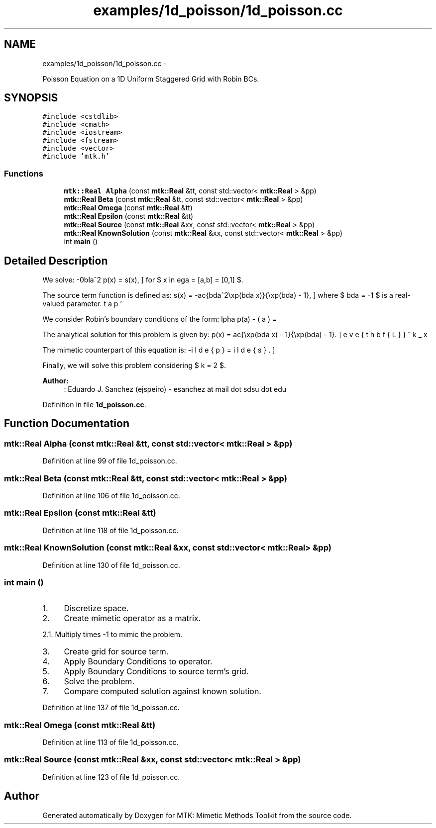 .TH "examples/1d_poisson/1d_poisson.cc" 3 "Mon Jul 4 2016" "MTK: Mimetic Methods Toolkit" \" -*- nroff -*-
.ad l
.nh
.SH NAME
examples/1d_poisson/1d_poisson.cc \- 
.PP
Poisson Equation on a 1D Uniform Staggered Grid with Robin BCs\&.  

.SH SYNOPSIS
.br
.PP
\fC#include <cstdlib>\fP
.br
\fC#include <cmath>\fP
.br
\fC#include <iostream>\fP
.br
\fC#include <fstream>\fP
.br
\fC#include <vector>\fP
.br
\fC#include 'mtk\&.h'\fP
.br

.SS "Functions"

.in +1c
.ti -1c
.RI "\fBmtk::Real\fP \fBAlpha\fP (const \fBmtk::Real\fP &tt, const std::vector< \fBmtk::Real\fP > &pp)"
.br
.ti -1c
.RI "\fBmtk::Real\fP \fBBeta\fP (const \fBmtk::Real\fP &tt, const std::vector< \fBmtk::Real\fP > &pp)"
.br
.ti -1c
.RI "\fBmtk::Real\fP \fBOmega\fP (const \fBmtk::Real\fP &tt)"
.br
.ti -1c
.RI "\fBmtk::Real\fP \fBEpsilon\fP (const \fBmtk::Real\fP &tt)"
.br
.ti -1c
.RI "\fBmtk::Real\fP \fBSource\fP (const \fBmtk::Real\fP &xx, const std::vector< \fBmtk::Real\fP > &pp)"
.br
.ti -1c
.RI "\fBmtk::Real\fP \fBKnownSolution\fP (const \fBmtk::Real\fP &xx, const std::vector< \fBmtk::Real\fP > &pp)"
.br
.ti -1c
.RI "int \fBmain\fP ()"
.br
.in -1c
.SH "Detailed Description"
.PP 
We solve: \[ -\nabla^2 p(x) = s(x), \] for $ x \in \Omega = [a,b] = [0,1] $\&.
.PP
The source term function is defined as: \[ s(x) = -\frac{\lambda^2\exp(\lambda x)}{\exp(\lambda) - 1}, \] where $ \lambda = -1 $ is a real-valued parameter\&.
.PP
We consider Robin's boundary conditions of the form: \[ \alpha p(a) - \beta p'(a) = \omega, \] \[ \alpha p(b) + \beta p'(b) = \epsilon, \] where $ \alpha = -\exp(\lambda) $, $ \beta = \lambda^{-1}(\exp(\lambda) - 1.0) $, $ \omega = -1 $, and $ \epsilon = 0 $\&.
.PP
The analytical solution for this problem is given by: \[ p(x) = \frac{\exp(\lambda x) - 1}{\exp(\lambda) - 1}. \]
.PP
The mimetic counterpart of this equation is: \[ -\breve{\mathbf{L}}^k_x \tilde{p} = \tilde{s}. \]
.PP
Finally, we will solve this problem considering $ k = 2 $\&.
.PP
\fBAuthor:\fP
.RS 4
: Eduardo J\&. Sanchez (ejspeiro) - esanchez at mail dot sdsu dot edu 
.RE
.PP

.PP
Definition in file \fB1d_poisson\&.cc\fP\&.
.SH "Function Documentation"
.PP 
.SS "\fBmtk::Real\fP Alpha (const \fBmtk::Real\fP &tt, const std::vector< \fBmtk::Real\fP > &pp)"

.PP
Definition at line 99 of file 1d_poisson\&.cc\&.
.SS "\fBmtk::Real\fP Beta (const \fBmtk::Real\fP &tt, const std::vector< \fBmtk::Real\fP > &pp)"

.PP
Definition at line 106 of file 1d_poisson\&.cc\&.
.SS "\fBmtk::Real\fP Epsilon (const \fBmtk::Real\fP &tt)"

.PP
Definition at line 118 of file 1d_poisson\&.cc\&.
.SS "\fBmtk::Real\fP KnownSolution (const \fBmtk::Real\fP &xx, const std::vector< \fBmtk::Real\fP > &pp)"

.PP
Definition at line 130 of file 1d_poisson\&.cc\&.
.SS "int main ()"

.IP "1." 4
Discretize space\&.
.IP "2." 4
Create mimetic operator as a matrix\&.
.PP
.PP
2\&.1\&. Multiply times -1 to mimic the problem\&.
.PP
.IP "3." 4
Create grid for source term\&.
.IP "4." 4
Apply Boundary Conditions to operator\&.
.IP "5." 4
Apply Boundary Conditions to source term's grid\&.
.IP "6." 4
Solve the problem\&.
.IP "7." 4
Compare computed solution against known solution\&. 
.PP

.PP
Definition at line 137 of file 1d_poisson\&.cc\&.
.SS "\fBmtk::Real\fP Omega (const \fBmtk::Real\fP &tt)"

.PP
Definition at line 113 of file 1d_poisson\&.cc\&.
.SS "\fBmtk::Real\fP Source (const \fBmtk::Real\fP &xx, const std::vector< \fBmtk::Real\fP > &pp)"

.PP
Definition at line 123 of file 1d_poisson\&.cc\&.
.SH "Author"
.PP 
Generated automatically by Doxygen for MTK: Mimetic Methods Toolkit from the source code\&.
